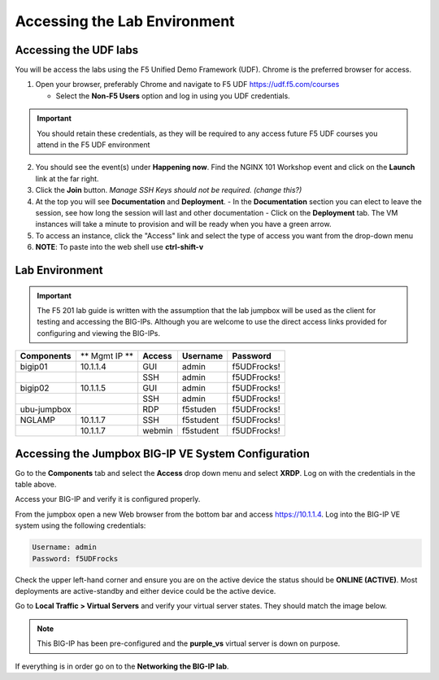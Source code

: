 Accessing the Lab Environment
=============================

Accessing the UDF labs
----------------------

You will be access the labs using the F5 Unified Demo Framework (UDF).  Chrome is the preferred browser for access.

1. Open your browser, preferably Chrome and navigate to F5 UDF https://udf.f5.com/courses
   
   - Select the **Non-F5 Users** option and log in using you UDF credentials.

.. IMPORTANT::
   You should retain these credentials, as they will be required to any access future F5 UDF courses you attend in the F5 UDF environment

2. You should see the event(s) under **Happening now**. Find the NGINX 101 Workshop event and click on the **Launch** link at the far right. 
3. Click the **Join** button.  *Manage SSH Keys should not be required. (change this?)*
4. At the top you will see **Documentation** and **Deployment**.
   - In the **Documentation** section you can elect to leave the session, see how long the session will last and other documentation
   - Click on the **Deployment** tab. The VM instances will take a minute to provision and will be ready when you have a green arrow.
5. To access an instance, click the "Access" link and select the type of access you want from the drop-down menu
6. **NOTE**: To paste into the web shell use **ctrl-shift-v**

Lab Environment
---------------

.. IMPORTANT::
   The F5 201 lab guide is written with the assumption that the lab jumpbox will be used as the client for testing and accessing the BIG-IPs.  Although you are welcome to use the direct access links provided for configuring and viewing the BIG-IPs.

+------------------+----------------+------------------+-----------------+-----------------+
| **Components**   | ** Mgmt IP **  | **Access**       | **Username**    | **Password**    |
+------------------+----------------+------------------+-----------------+-----------------+
| bigip01          | 10.1.1.4       | GUI              | admin           | f5UDFrocks!     |
+------------------+----------------+------------------+-----------------+-----------------+
|                  |                | SSH              | admin           | f5UDFrocks!     |
+------------------+----------------+------------------+-----------------+-----------------+
| bigip02          | 10.1.1.5       | GUI              | admin           | f5UDFrocks!     |
+------------------+----------------+------------------+-----------------+-----------------+
|                  |                | SSH              | admin           | f5UDFrocks!     |
+------------------+----------------+------------------+-----------------+-----------------+
| ubu-jumpbox      |                | RDP              | f5studen        | f5UDFrocks!     |
+------------------+----------------+------------------+-----------------+-----------------+
| NGLAMP           | 10.1.1.7       | SSH              | f5student       | f5UDFrocks!     |
+------------------+----------------+------------------+-----------------+-----------------+
|                  | 10.1.1.7       | webmin           | f5student       | f5UDFrocks!     |
+------------------+----------------+------------------+-----------------+-----------------+


Accessing the Jumpbox BIG-IP VE System Configuration 
----------------------------------------------------

Go to the **Components** tab and select the **Access** drop down menu and select **XRDP**.  Log on with the credentials in the table above.

.. image:: /_static/201L/lab-jumpbox-access.png

Access your BIG-IP and verify it is configured properly.

From the jumpbox open a new Web browser from the bottom bar and access https://10.1.1.4. Log into the BIG-IP VE
system using the following credentials:

.. code-block:: bash

   Username: admin
   Password: f5UDFrocks

.. image:: /_static/201L/bottom-bar.png

Check the upper left-hand corner and ensure you are on the active device
the status should be **ONLINE (ACTIVE)**. Most deployments are
active-standby and either device could be the active device.

Go to **Local Traffic > Virtual Servers** and verify your virtual
server states. They should match the image below.

.. image:: /_static/201L/201ex211t1-virtuals.png

.. NOTE::
   This BIG-IP has been pre-configured and the **purple\_vs**
   virtual server is down on purpose.


If everything is in order go on to the **Networking the BIG-IP lab**.